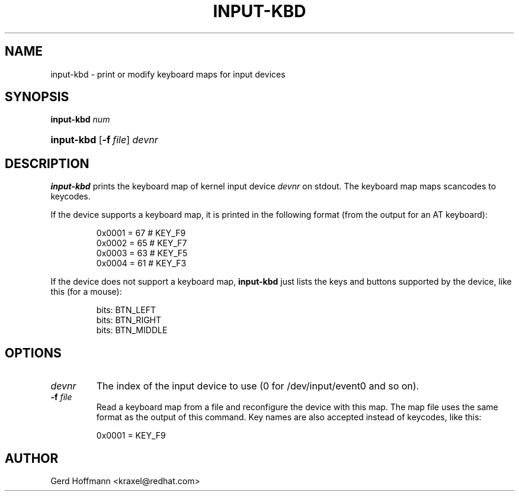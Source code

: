 .TH INPUT-KBD 8 "July 2005" "" ""

.SH NAME
input-kbd \- print or modify keyboard maps for input devices

.SH SYNOPSIS
\fBinput\-kbd\fR \fInum\fR
.HP 10
\fBinput\-kbd \fR [\fB\-f\fR\ \fIfile\fR] \fIdevnr\fR

.SH DESCRIPTION

.PP
\fBinput\-kbd\fR prints the keyboard map of kernel input device
\fIdevnr\fR on stdout.
The keyboard map maps scancodes to keycodes.

.PP
If the device supports a keyboard map, 
it is printed in the following format
(from the output for an AT keyboard): 
.IP
        0x0001 =  67  # KEY_F9
        0x0002 =  65  # KEY_F7
        0x0003 =  63  # KEY_F5
        0x0004 =  61  # KEY_F3
 

.PP
If the device does not support a keyboard map, 
\fBinput\-kbd\fR just lists the keys and buttons supported by the device,
like this (for a mouse):
.IP
        bits: BTN_LEFT
        bits: BTN_RIGHT
        bits: BTN_MIDDLE
 

.SH OPTIONS

.TP
\fIdevnr\fR
The index of the input device to use (0 for /dev/input/event0 and so on).

.TP
\fB\-f\fR \fIfile\fR
Read a keyboard map from a file and reconfigure the device with this map.
The map file uses the same format as the output of this command.
Key names are also accepted instead of keycodes, like this: 
.IP
	0x0001 = KEY_F9
 
.SH AUTHOR
Gerd Hoffmann <kraxel@redhat.com>
